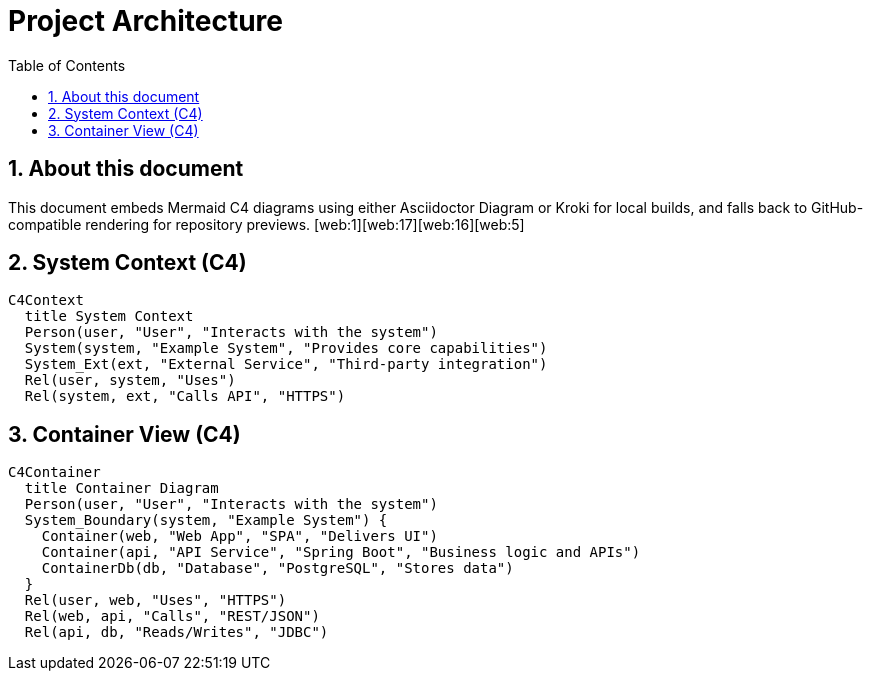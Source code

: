 = Project Architecture
:toc:
:icons: font
:sectanchors:
:sectnums:
:mermaid-format: svg

// Option A: Local rendering with Asciidoctor Diagram
// Requires: asciidoctor-diagram installed/enabled in the toolchain.
// Docs: https://docs.asciidoctor.org/diagram-extension/latest/diagram_types/mermaid/
ifdef::backend-html5[]
:imagesoutdir: ./images
endif::[]

// Option B: Remote rendering with Kroki (works without local mermaid)
// Requires: asciidoctor-kroki extension or Kroki server.
// https://github.com/asciidoctor/asciidoctor-kroki
// Uncomment the next attribute if using a Kroki server
// :kroki-server-url: https://kroki.io

== About this document
This document embeds Mermaid C4 diagrams using either Asciidoctor Diagram or Kroki for local builds, and falls back to GitHub-compatible rendering for repository previews. [web:1][web:17][web:16][web:5]

// -------- GitHub vs Local toggle --------
// GitHub renders Mermaid only inside [source,mermaid] code blocks.
// Local builds with Asciidoctor Diagram/Kroki prefer [mermaid] blocks.
== System Context (C4)

ifdef::env-github[]
[source,mermaid]
----
C4Context
  title System Context
  Person(user, "User", "Interacts with the system")
  System(system, "Example System", "Provides core capabilities")
  System_Ext(ext, "External Service", "Third-party integration")
  Rel(user, system, "Uses")
  Rel(system, ext, "Calls API", "HTTPS")
----
endif::[]

ifndef::env-github[]
[mermaid, c4-context, format={mermaid-format}]
....
C4Context
  title System Context
  Person(user, "User", "Interacts with the system")
  System(system, "Example System", "Provides core capabilities")
  System_Ext(ext, "External Service", "Third-party integration")
  Rel(user, system, "Uses")
  Rel(system, ext, "Calls API", "HTTPS")
....
endif::[]

== Container View (C4)

ifdef::env-github[]
[source,mermaid]
----
C4Container
  title Container Diagram
  Person(user, "User", "Interacts with the system")
  System_Boundary(system, "Example System") {
    Container(web, "Web App", "SPA", "Delivers UI")
    Container(api, "API Service", "Spring Boot", "Business logic and APIs")
    ContainerDb(db, "Database", "PostgreSQL", "Stores data")
  }
  Rel(user, web, "Uses", "HTTPS")
  Rel(web, api, "Calls", "REST/JSON")
  Rel(api, db, "Reads/Writes", "JDBC")
----
endif::[]

ifndef::env-github[]
[mermaid, c4-container, format={mermaid-format}]
....
C4Container
  title Container Diagram
  Person(user, "User", "Interacts with the system")
  System_Boundary(system, "Example System") {
    Container(web, "Web App", "SPA", "Delivers UI")
    Container(api, "API Service", "Spring Boot", "Business logic and APIs")
    ContainerDb(db, "Database", "PostgreSQL", "Stores data")
  }
  Rel(user, web, "Uses", "HTTPS")
  Rel(web, api, "Calls", "REST/JSON")
  Rel(api, db, "Reads/Writes", "JDBC")
....
endif::[]
